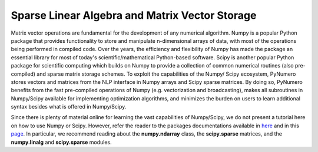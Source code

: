Sparse Linear Algebra and Matrix Vector Storage
===============================================

Matrix vector operations are fundamental for the development of any numerical algorithm. Numpy is a popular Python package that provides functionality to store and manipulate n-dimensional arrays of data, with most of the operations being performed in compiled code. Over the years, the efficiency and flexibility of Numpy has made the package an essential library for most of today's scientific/mathematical Python-based software. Scipy is another popular Python package for scientific computing which builds on Numpy to provide a collection of common numerical routines (also pre-compiled) and sparse matrix storage schemes. To exploit the capabilities of the Numpy/ Scipy ecosystem, PyNumero stores vectors and matrices from the NLP interface in Numpy arrays and Scipy sparse matrices. By doing so, PyNumero benefits from the fast pre-compiled operations of Numpy (e.g. vectorization and broadcasting), makes all subroutines in Numpy/Scipy available for implementing optimization algorithms, and minimizes the burden on users to learn additional syntax besides what is offered in Numpy/Scipy.

Since there is plenty of material online for learning the vast capabilities of Numpy/Scipy, we do not present a tutorial here on how to use Numpy or Scipy. However, refer the reader to the packages documentations available in `here <https://numpy.org/>`_ and in this `page <https://docs.scipy.org/doc/scipy/reference/sparse.html>`_. In particular, we recommend reading about the **numpy.ndarray** class, the **scipy.sparse** matrices, and the **numpy.linalg** and **scipy.sparse** modules.
